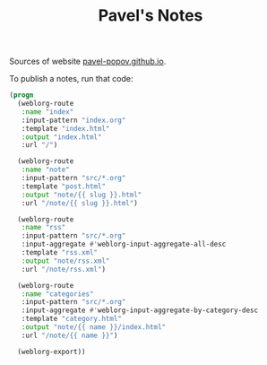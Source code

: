 #+TITLE: Pavel's Notes

Sources of website [[https://pavel-popov.github.io][pavel-popov.github.io]].


To publish a notes, run that code:

#+begin_src emacs-lisp
(progn
  (weblorg-route
   :name "index"
   :input-pattern "index.org"
   :template "index.html"
   :output "index.html"
   :url "/")

  (weblorg-route
   :name "note"
   :input-pattern "src/*.org"
   :template "post.html"
   :output "note/{{ slug }}.html"
   :url "/note/{{ slug }}.html")

  (weblorg-route
   :name "rss"
   :input-pattern "src/*.org"
   :input-aggregate #'weblorg-input-aggregate-all-desc
   :template "rss.xml"
   :output "note/rss.xml"
   :url "/note/rss.xml")

  (weblorg-route
   :name "categories"
   :input-pattern "src/*.org"
   :input-aggregate #'weblorg-input-aggregate-by-category-desc
   :template "category.html"
   :output "note/{{ name }}/index.html"
   :url "/note/{{ name }}")

  (weblorg-export))
#+end_src

